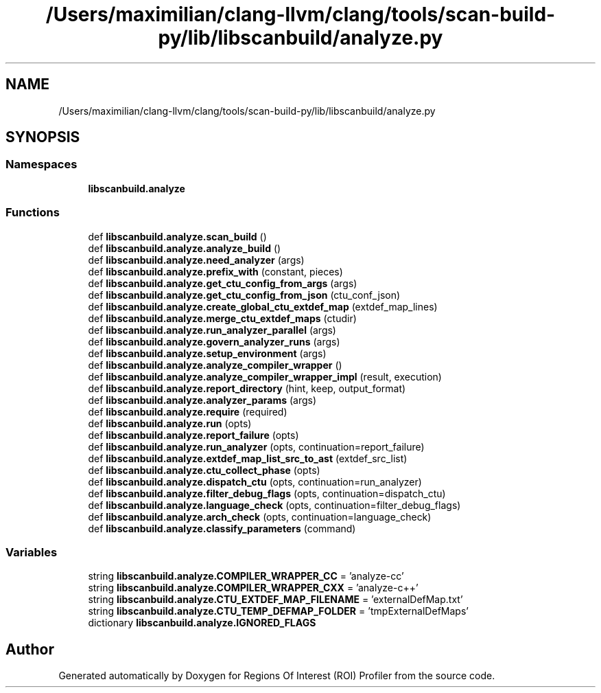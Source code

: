 .TH "/Users/maximilian/clang-llvm/clang/tools/scan-build-py/lib/libscanbuild/analyze.py" 3 "Sat Feb 12 2022" "Version 1.2" "Regions Of Interest (ROI) Profiler" \" -*- nroff -*-
.ad l
.nh
.SH NAME
/Users/maximilian/clang-llvm/clang/tools/scan-build-py/lib/libscanbuild/analyze.py
.SH SYNOPSIS
.br
.PP
.SS "Namespaces"

.in +1c
.ti -1c
.RI " \fBlibscanbuild\&.analyze\fP"
.br
.in -1c
.SS "Functions"

.in +1c
.ti -1c
.RI "def \fBlibscanbuild\&.analyze\&.scan_build\fP ()"
.br
.ti -1c
.RI "def \fBlibscanbuild\&.analyze\&.analyze_build\fP ()"
.br
.ti -1c
.RI "def \fBlibscanbuild\&.analyze\&.need_analyzer\fP (args)"
.br
.ti -1c
.RI "def \fBlibscanbuild\&.analyze\&.prefix_with\fP (constant, pieces)"
.br
.ti -1c
.RI "def \fBlibscanbuild\&.analyze\&.get_ctu_config_from_args\fP (args)"
.br
.ti -1c
.RI "def \fBlibscanbuild\&.analyze\&.get_ctu_config_from_json\fP (ctu_conf_json)"
.br
.ti -1c
.RI "def \fBlibscanbuild\&.analyze\&.create_global_ctu_extdef_map\fP (extdef_map_lines)"
.br
.ti -1c
.RI "def \fBlibscanbuild\&.analyze\&.merge_ctu_extdef_maps\fP (ctudir)"
.br
.ti -1c
.RI "def \fBlibscanbuild\&.analyze\&.run_analyzer_parallel\fP (args)"
.br
.ti -1c
.RI "def \fBlibscanbuild\&.analyze\&.govern_analyzer_runs\fP (args)"
.br
.ti -1c
.RI "def \fBlibscanbuild\&.analyze\&.setup_environment\fP (args)"
.br
.ti -1c
.RI "def \fBlibscanbuild\&.analyze\&.analyze_compiler_wrapper\fP ()"
.br
.ti -1c
.RI "def \fBlibscanbuild\&.analyze\&.analyze_compiler_wrapper_impl\fP (result, execution)"
.br
.ti -1c
.RI "def \fBlibscanbuild\&.analyze\&.report_directory\fP (hint, keep, output_format)"
.br
.ti -1c
.RI "def \fBlibscanbuild\&.analyze\&.analyzer_params\fP (args)"
.br
.ti -1c
.RI "def \fBlibscanbuild\&.analyze\&.require\fP (required)"
.br
.ti -1c
.RI "def \fBlibscanbuild\&.analyze\&.run\fP (opts)"
.br
.ti -1c
.RI "def \fBlibscanbuild\&.analyze\&.report_failure\fP (opts)"
.br
.ti -1c
.RI "def \fBlibscanbuild\&.analyze\&.run_analyzer\fP (opts, continuation=report_failure)"
.br
.ti -1c
.RI "def \fBlibscanbuild\&.analyze\&.extdef_map_list_src_to_ast\fP (extdef_src_list)"
.br
.ti -1c
.RI "def \fBlibscanbuild\&.analyze\&.ctu_collect_phase\fP (opts)"
.br
.ti -1c
.RI "def \fBlibscanbuild\&.analyze\&.dispatch_ctu\fP (opts, continuation=run_analyzer)"
.br
.ti -1c
.RI "def \fBlibscanbuild\&.analyze\&.filter_debug_flags\fP (opts, continuation=dispatch_ctu)"
.br
.ti -1c
.RI "def \fBlibscanbuild\&.analyze\&.language_check\fP (opts, continuation=filter_debug_flags)"
.br
.ti -1c
.RI "def \fBlibscanbuild\&.analyze\&.arch_check\fP (opts, continuation=language_check)"
.br
.ti -1c
.RI "def \fBlibscanbuild\&.analyze\&.classify_parameters\fP (command)"
.br
.in -1c
.SS "Variables"

.in +1c
.ti -1c
.RI "string \fBlibscanbuild\&.analyze\&.COMPILER_WRAPPER_CC\fP = 'analyze\-cc'"
.br
.ti -1c
.RI "string \fBlibscanbuild\&.analyze\&.COMPILER_WRAPPER_CXX\fP = 'analyze\-c++'"
.br
.ti -1c
.RI "string \fBlibscanbuild\&.analyze\&.CTU_EXTDEF_MAP_FILENAME\fP = 'externalDefMap\&.txt'"
.br
.ti -1c
.RI "string \fBlibscanbuild\&.analyze\&.CTU_TEMP_DEFMAP_FOLDER\fP = 'tmpExternalDefMaps'"
.br
.ti -1c
.RI "dictionary \fBlibscanbuild\&.analyze\&.IGNORED_FLAGS\fP"
.br
.in -1c
.SH "Author"
.PP 
Generated automatically by Doxygen for Regions Of Interest (ROI) Profiler from the source code\&.
